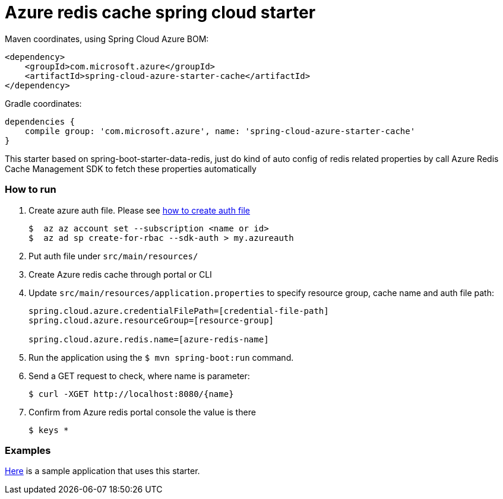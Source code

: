 = Azure redis cache spring cloud starter

Maven coordinates, using Spring Cloud Azure BOM:

[source,xml]
----
<dependency>
    <groupId>com.microsoft.azure</groupId>
    <artifactId>spring-cloud-azure-starter-cache</artifactId>
</dependency>
----

Gradle coordinates:

[source]
----
dependencies {
    compile group: 'com.microsoft.azure', name: 'spring-cloud-azure-starter-cache'
}
----

This starter based on spring-boot-starter-data-redis, just do kind of auto config of redis
related properties by call Azure Redis Cache Management SDK to fetch these properties automatically

=== How to run

1.  Create azure auth file. Please see https://github.com/Azure/azure-libraries-for-java/blob/master/AUTH.md[how to create auth file]
+
....
$  az az account set --subscription <name or id>
$  az ad sp create-for-rbac --sdk-auth > my.azureauth
....
2.  Put auth file under `src/main/resources/`
3.  Create Azure redis cache through portal or CLI
4.  Update `src/main/resources/application.properties` to specify resource group, cache name and auth file path:
+
....
spring.cloud.azure.credentialFilePath=[credential-file-path]
spring.cloud.azure.resourceGroup=[resource-group]

spring.cloud.azure.redis.name=[azure-redis-name]
....

5.  Run the application using the `$ mvn spring-boot:run` command.
6.  Send a GET request to check, where name is parameter:
+
....
$ curl -XGET http://localhost:8080/{name}
....
7.  Confirm from Azure redis portal console the value is there
+
....
$ keys *
....

=== Examples
link:../../spring-cloud-azure-samples/spring-cloud-azure-cache-sample[Here]
is a sample application that uses this starter.

